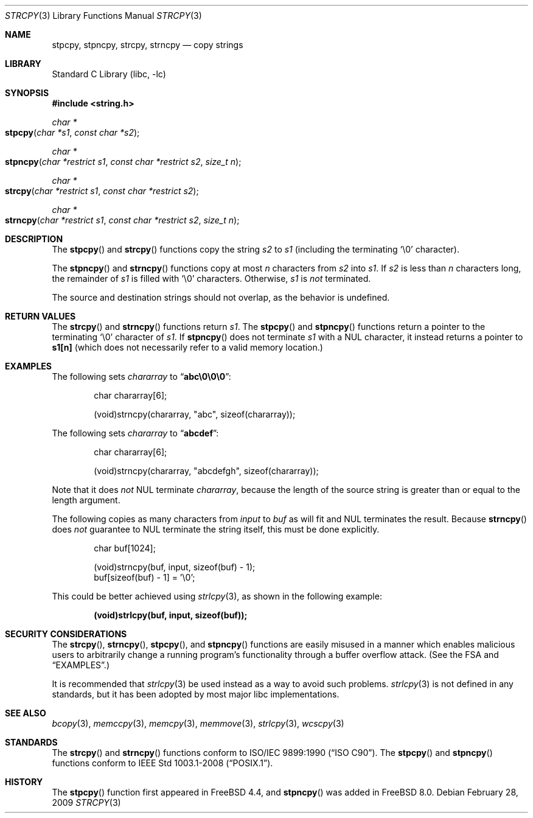 .\" Copyright (c) 1990, 1991, 1993
.\"	The Regents of the University of California.  All rights reserved.
.\"
.\" This code is derived from software contributed to Berkeley by
.\" Chris Torek and the American National Standards Committee X3,
.\" on Information Processing Systems.
.\"
.\" Redistribution and use in source and binary forms, with or without
.\" modification, are permitted provided that the following conditions
.\" are met:
.\" 1. Redistributions of source code must retain the above copyright
.\"    notice, this list of conditions and the following disclaimer.
.\" 2. Redistributions in binary form must reproduce the above copyright
.\"    notice, this list of conditions and the following disclaimer in the
.\"    documentation and/or other materials provided with the distribution.
.\" 4. Neither the name of the University nor the names of its contributors
.\"    may be used to endorse or promote products derived from this software
.\"    without specific prior written permission.
.\"
.\" THIS SOFTWARE IS PROVIDED BY THE REGENTS AND CONTRIBUTORS ``AS IS'' AND
.\" ANY EXPRESS OR IMPLIED WARRANTIES, INCLUDING, BUT NOT LIMITED TO, THE
.\" IMPLIED WARRANTIES OF MERCHANTABILITY AND FITNESS FOR A PARTICULAR PURPOSE
.\" ARE DISCLAIMED.  IN NO EVENT SHALL THE REGENTS OR CONTRIBUTORS BE LIABLE
.\" FOR ANY DIRECT, INDIRECT, INCIDENTAL, SPECIAL, EXEMPLARY, OR CONSEQUENTIAL
.\" DAMAGES (INCLUDING, BUT NOT LIMITED TO, PROCUREMENT OF SUBSTITUTE GOODS
.\" OR SERVICES; LOSS OF USE, DATA, OR PROFITS; OR BUSINESS INTERRUPTION)
.\" HOWEVER CAUSED AND ON ANY THEORY OF LIABILITY, WHETHER IN CONTRACT, STRICT
.\" LIABILITY, OR TORT (INCLUDING NEGLIGENCE OR OTHERWISE) ARISING IN ANY WAY
.\" OUT OF THE USE OF THIS SOFTWARE, EVEN IF ADVISED OF THE POSSIBILITY OF
.\" SUCH DAMAGE.
.\"
.\"     @(#)strcpy.3	8.1 (Berkeley) 6/4/93
.\" $FreeBSD: src/lib/libc/string/strcpy.3,v 1.28 2009/04/07 13:42:53 trasz Exp $
.\"
.Dd February 28, 2009
.Dt STRCPY 3
.Os
.Sh NAME
.Nm stpcpy, stpncpy, strcpy , strncpy
.Nd copy strings
.Sh LIBRARY
.Lb libc
.Sh SYNOPSIS
.In string.h
.Ft char *
.Fo stpcpy
.Fa "char *s1"
.Fa "const char *s2"
.Fc
.Ft char *
.Fo stpncpy
.Fa "char *restrict s1"
.Fa "const char *restrict s2"
.Fa "size_t n"
.Fc
.Ft char *
.Fo strcpy
.Fa "char *restrict s1"
.Fa "const char *restrict s2"
.Fc
.Ft char *
.Fo strncpy
.Fa "char *restrict s1"
.Fa "const char *restrict s2"
.Fa "size_t n"
.Fc
.Sh DESCRIPTION
The
.Fn stpcpy
and
.Fn strcpy
functions
copy the string
.Fa s2
to
.Fa s1
(including the terminating
.Ql \e0
character).
.Pp
The
.Fn stpncpy
and
.Fn strncpy
functions copy at most
.Fa n
characters from
.Fa s2
into
.Fa s1 .
If
.Fa s2
is less than
.Fa n
characters long,
the remainder of
.Fa s1
is filled with
.Ql \e0
characters.
Otherwise,
.Fa s1
is
.Em not
terminated.
.Pp
The source and destination strings should not overlap, as the
behavior is undefined.
.Sh RETURN VALUES
The
.Fn strcpy
and
.Fn strncpy
functions
return
.Fa s1 .
The
.Fn stpcpy
and
.Fn stpncpy
functions return a pointer to the terminating
.Ql \e0
character of
.Fa s1 .
If
.Fn stpncpy
does not terminate
.Fa s1
with a
.Dv NUL
character, it instead returns a pointer to
.Li s1[n]
(which does not necessarily refer to a valid memory location.)
.Sh EXAMPLES
The following sets
.Va chararray
to
.Dq Li abc\e0\e0\e0 :
.Bd -literal -offset indent
char chararray[6];

(void)strncpy(chararray, "abc", sizeof(chararray));
.Ed
.Pp
The following sets
.Va chararray
to
.Dq Li abcdef :
.Bd -literal -offset indent
char chararray[6];

(void)strncpy(chararray, "abcdefgh", sizeof(chararray));
.Ed
.Pp
Note that it does
.Em not
.Tn NUL
terminate
.Va chararray ,
because the length of the source string is greater than or equal
to the length argument.
.Pp
The following copies as many characters from
.Va input
to
.Va buf
as will fit and
.Tn NUL
terminates the result.
Because
.Fn strncpy
does
.Em not
guarantee to
.Tn NUL
terminate the string itself, this must be done explicitly.
.Bd -literal -offset indent
char buf[1024];

(void)strncpy(buf, input, sizeof(buf) - 1);
buf[sizeof(buf) - 1] = '\e0';
.Ed
.Pp
This could be better achieved using
.Xr strlcpy 3 ,
as shown in the following example:
.Pp
.Dl "(void)strlcpy(buf, input, sizeof(buf));"
.Sh SECURITY CONSIDERATIONS
The
.Fn strcpy ,
.Fn strncpy ,
.Fn stpcpy ,
and
.Fn stpncpy
functions are easily misused in a manner which enables malicious users
to arbitrarily change a running program's functionality through a
buffer overflow attack.
(See
the FSA
and
.Sx EXAMPLES . )
.Pp
It is recommended that
.Xr strlcpy 3
be used instead as a way to avoid such problems.
.Xr strlcpy 3
is not defined in any standards, but it has been adopted by most major libc implementations.
.Sh SEE ALSO
.Xr bcopy 3 ,
.Xr memccpy 3 ,
.Xr memcpy 3 ,
.Xr memmove 3 ,
.Xr strlcpy 3 ,
.Xr wcscpy 3
.Sh STANDARDS
The
.Fn strcpy
and
.Fn strncpy
functions
conform to
.St -isoC .
The
.Fn stpcpy
and
.Fn stpncpy
functions conform to
.St -p1003.1-2008 .
.Sh HISTORY
The
.Fn stpcpy
function first appeared in
.Fx 4.4 ,
and
.Fn stpncpy
was added in
.Fx 8.0 .
